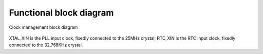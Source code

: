 Functional block diagram
------------------------

.. _diagram_clock_block:
.. figure:: ../../../../media/image7.png
	:align: center

	Clock management block diagram

XTAL_XIN is the PLL input clock, fixedly connected to the 25MHz crystal; RTC_XIN is the RTC input clock, fixedly connected to the 32.768KHz crystal.